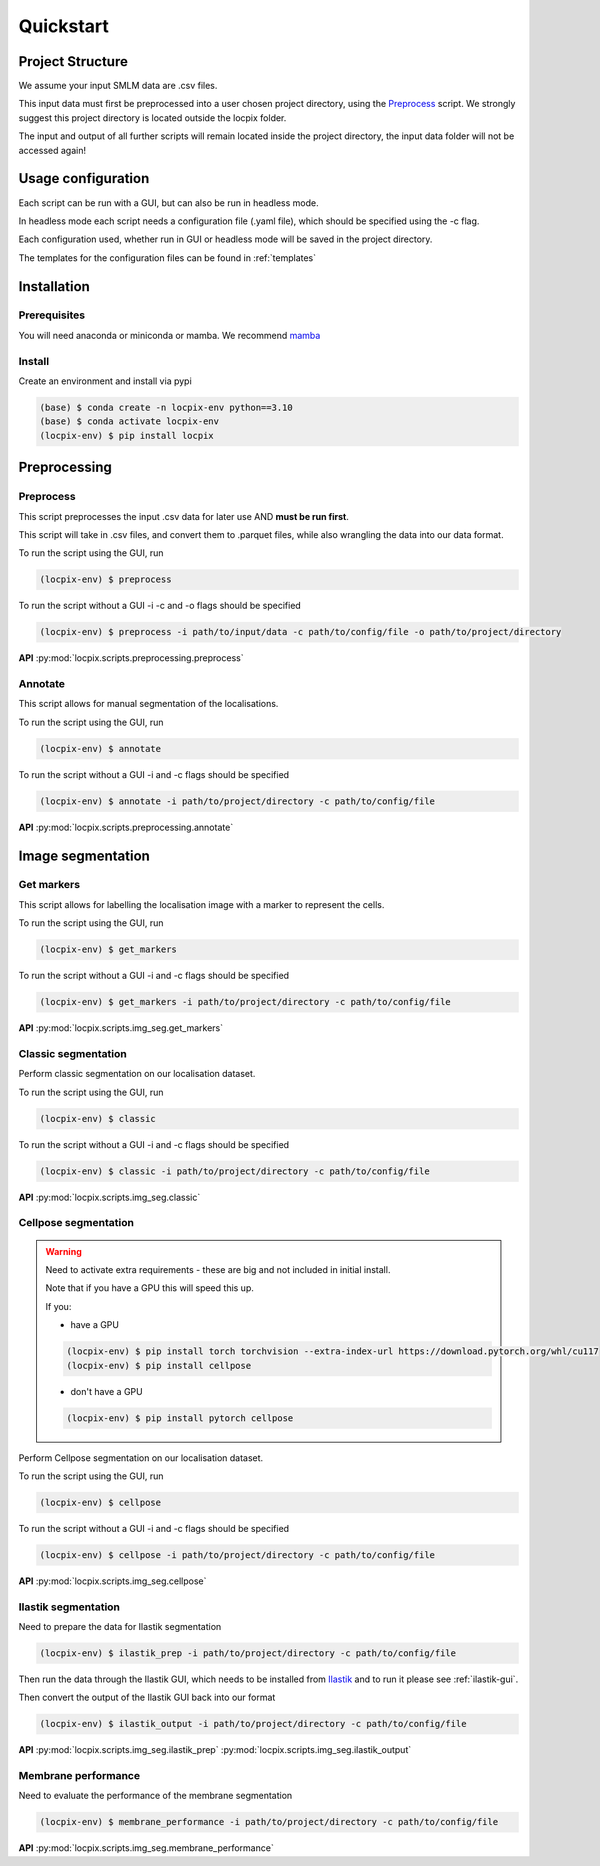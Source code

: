 Quickstart
==========

Project Structure
-----------------

We assume your input SMLM data are .csv files.

This input data must first be preprocessed into a user chosen project directory, using the `Preprocess`_ script.
We strongly suggest this project directory is located outside the locpix folder.

The input and output of all further scripts will remain located inside the project directory, the input data folder
will not be accessed again!

Usage configuration
-------------------

Each script can be run with a GUI, but can also be run in headless mode.

In headless mode each script needs a configuration file (.yaml file), which should be
specified using the -c flag.

Each configuration used, whether run in GUI or headless mode will be saved in the project directory.

The templates for the configuration files can be found in :ref:`templates`

Installation
------------

Prerequisites
^^^^^^^^^^^^^

You will need anaconda or miniconda or mamba.
We recommend `mamba <https://mamba.readthedocs.io/en/latest/>`_


Install
^^^^^^^

Create an environment and install via pypi

.. code-block:: console

   (base) $ conda create -n locpix-env python==3.10
   (base) $ conda activate locpix-env
   (locpix-env) $ pip install locpix



Preprocessing
-------------

Preprocess
^^^^^^^^^^

This script preprocesses the input .csv data for later use AND **must be run first**.

This script will take in .csv files, and convert them to .parquet files,
while also wrangling the data into our data format.

To run the script using the GUI, run

.. code-block:: console

   (locpix-env) $ preprocess

To run the script without a GUI -i -c and -o flags should be specified

.. code-block:: console

   (locpix-env) $ preprocess -i path/to/input/data -c path/to/config/file -o path/to/project/directory

**API**
:py:mod:`locpix.scripts.preprocessing.preprocess`

Annotate
^^^^^^^^

This script allows for manual segmentation of the localisations.

To run the script using the GUI, run

.. code-block:: console

   (locpix-env) $ annotate

To run the script without a GUI -i and -c flags should be specified

.. code-block:: console

   (locpix-env) $ annotate -i path/to/project/directory -c path/to/config/file

**API**
:py:mod:`locpix.scripts.preprocessing.annotate`

Image segmentation
------------------

Get markers
^^^^^^^^^^^

This script allows for labelling the localisation image with a marker to represent the cells.

To run the script using the GUI, run

.. code-block:: console

   (locpix-env) $ get_markers

To run the script without a GUI -i and -c flags should be specified

.. code-block:: console

   (locpix-env) $ get_markers -i path/to/project/directory -c path/to/config/file

**API**
:py:mod:`locpix.scripts.img_seg.get_markers`

Classic segmentation
^^^^^^^^^^^^^^^^^^^^

Perform classic segmentation on our localisation dataset.

To run the script using the GUI, run

.. code-block:: console

   (locpix-env) $ classic

To run the script without a GUI -i and -c flags should be specified

.. code-block:: console

   (locpix-env) $ classic -i path/to/project/directory -c path/to/config/file

**API**
:py:mod:`locpix.scripts.img_seg.classic`

Cellpose segmentation
^^^^^^^^^^^^^^^^^^^^^

.. warning::
    Need to activate extra requirements - these are big and not included in initial install.

    Note that if you have a GPU this will speed this up.

    If you:

    * have a GPU

    .. code-block:: console

        (locpix-env) $ pip install torch torchvision --extra-index-url https://download.pytorch.org/whl/cu117
        (locpix-env) $ pip install cellpose

    * don't have a GPU

    .. code-block:: console

        (locpix-env) $ pip install pytorch cellpose


Perform Cellpose segmentation on our localisation dataset.

To run the script using the GUI, run

.. code-block:: console

   (locpix-env) $ cellpose

To run the script without a GUI -i and -c flags should be specified

.. code-block:: console

   (locpix-env) $ cellpose -i path/to/project/directory -c path/to/config/file

**API**
:py:mod:`locpix.scripts.img_seg.cellpose`

Ilastik segmentation
^^^^^^^^^^^^^^^^^^^^

Need to prepare the data for Ilastik segmentation

.. code-block:: console

   (locpix-env) $ ilastik_prep -i path/to/project/directory -c path/to/config/file

Then run the data through the Ilastik GUI, which needs to be installed from
`Ilastik <https://www.ilastik.org/download.html>`_  and to run it please see :ref:`ilastik-gui`.

Then convert the output of the Ilastik GUI back into our format

.. code-block:: console

   (locpix-env) $ ilastik_output -i path/to/project/directory -c path/to/config/file

**API**
:py:mod:`locpix.scripts.img_seg.ilastik_prep`
:py:mod:`locpix.scripts.img_seg.ilastik_output`


Membrane performance
^^^^^^^^^^^^^^^^^^^^

Need to evaluate the performance of the membrane segmentation

.. code-block:: console

   (locpix-env) $ membrane_performance -i path/to/project/directory -c path/to/config/file

**API**
:py:mod:`locpix.scripts.img_seg.membrane_performance`
